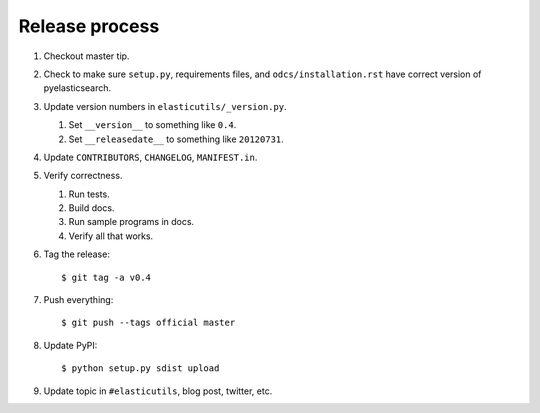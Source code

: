 =================
 Release process
=================

1. Checkout master tip.

2. Check to make sure ``setup.py``, requirements files, and
   ``odcs/installation.rst``  have correct version of
   pyelasticsearch.

3. Update version numbers in ``elasticutils/_version.py``.

   1. Set ``__version__`` to something like ``0.4``.
   2. Set ``__releasedate__`` to something like ``20120731``.

4. Update ``CONTRIBUTORS``, ``CHANGELOG``, ``MANIFEST.in``.

5. Verify correctness.

   1. Run tests.
   2. Build docs.
   3. Run sample programs in docs.
   4. Verify all that works.

6. Tag the release::

       $ git tag -a v0.4

7. Push everything::

       $ git push --tags official master

8. Update PyPI::

       $ python setup.py sdist upload

9. Update topic in ``#elasticutils``, blog post, twitter, etc.
